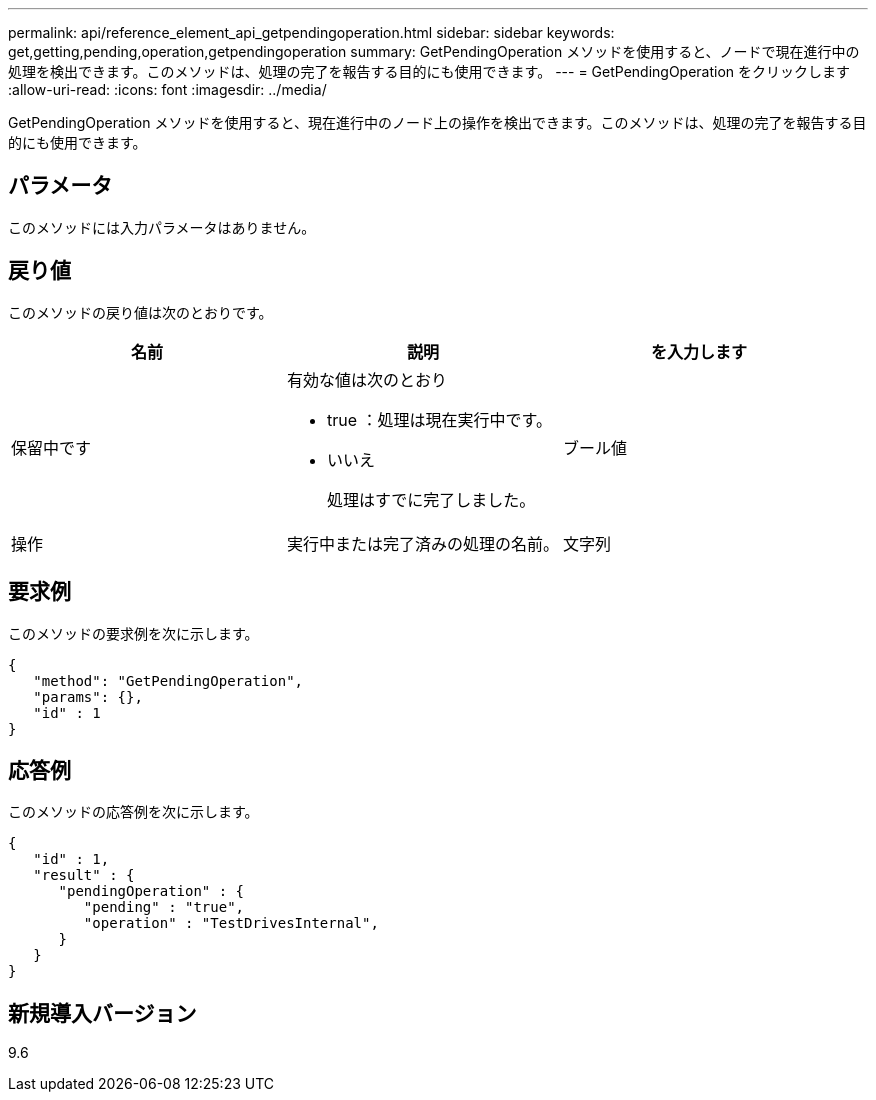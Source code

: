 ---
permalink: api/reference_element_api_getpendingoperation.html 
sidebar: sidebar 
keywords: get,getting,pending,operation,getpendingoperation 
summary: GetPendingOperation メソッドを使用すると、ノードで現在進行中の処理を検出できます。このメソッドは、処理の完了を報告する目的にも使用できます。 
---
= GetPendingOperation をクリックします
:allow-uri-read: 
:icons: font
:imagesdir: ../media/


[role="lead"]
GetPendingOperation メソッドを使用すると、現在進行中のノード上の操作を検出できます。このメソッドは、処理の完了を報告する目的にも使用できます。



== パラメータ

このメソッドには入力パラメータはありません。



== 戻り値

このメソッドの戻り値は次のとおりです。

|===
| 名前 | 説明 | を入力します 


 a| 
保留中です
 a| 
有効な値は次のとおり

* true ：処理は現在実行中です。
* いいえ
+
処理はすでに完了しました。


 a| 
ブール値



 a| 
操作
 a| 
実行中または完了済みの処理の名前。
 a| 
文字列

|===


== 要求例

このメソッドの要求例を次に示します。

[listing]
----
{
   "method": "GetPendingOperation",
   "params": {},
   "id" : 1
}
----


== 応答例

このメソッドの応答例を次に示します。

[listing]
----
{
   "id" : 1,
   "result" : {
      "pendingOperation" : {
         "pending" : "true",
         "operation" : "TestDrivesInternal",
      }
   }
}
----


== 新規導入バージョン

9.6
